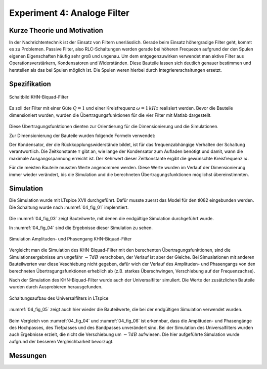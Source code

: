 Experiment 4: Analoge Filter
============================

Kurze Theorie und Motivation
----------------------------
In der Nachrichtentechnik ist der Einsatz von Filtern unerlässlich. Gerade beim Einsatz höhergradige Filter geht, kommt es zu Problemen. 
Passive Filter, also RLC-Schaltungen werden gerade bei höheren Frequezen aufgrund der den Spulen eigenen Eigenschaften häufig sehr groß und ungenau.
Um dem entgegenzuwirken verwendet man aktive Filter aus Operationsverstärkern, Kondensatoren und Widerständen. 
Diese Bauteile lassen sich deutlich genauer bestimmen und herstellen als das bei Spulen möglich ist. 
Die Spulen weren hierbei durch Integriererschaltungen ersetzt. 


Spezifikation
-------------

.. figure:: img/Experiment_04/Experiment_04_Schaltbild.png
	 :name: 04_fig_01
	 :align: center
	 
	 Schaltbild KHN-Biquad-Filter

Es soll der Filter mit einer Güte :math:`Q = 1` und einer Kreisfrequenz :math:`\omega = 1\,kHz` realisiert werden. Bevor die Bauteile dimensioniert wurden, wurden die 
Übertragungsfunktionen für die vier Filter mit Matlab dargestellt.

.. figure:: img/Experiment_04/Berechnung_MATLAB.png
     :name: 04_fig_02
	 :align: center
	 
	 Übertragungsfunktionen mit :math:`Q = 1` und :math:`\omega = 1\,kHz`, Berechnet mit Matlab

Diese Übertragungsfunktionen dienten zur Orientierung für die Dimensionierung und die Simulationen.
  
Zur Dimensionierung der Bauteile wurden folgende Formeln verwendet:

.. math:: 
	:label: 04_eq_01
	
	\omega = \frac{1}{RC} = \frac{1}{\tau}
	
.. math:: 
	:label: 04_eq_02
	
	Q = \frac{R_1R_2 + R_1R_3 + R_2R_3}{2R_1R_3}
	
Der Kondensator, der die Rückkopplungswiderstände bildet, ist für das frequenzabhängige Verhalten der Schaltung verantwortlich. Die Zeitkonstante :math:`\tau` gibt an, wie lange der Kondensator
zum Aufladen benötigt und damit, wann die maximale Ausgangsspannung erreicht ist. Der Kehrwert dieser Zeitkonstante ergibt die gewünschte Kreisfrequenz :math:`\omega`.

Für die meisten Bauteile mussten Werte angenommen werden. Diese Werte wurden im Verlauf der Dimensionierung immer wieder verändert, 
bis die Simulation und die berechneten Übertragungsfunktionen möglichst übereinstimmten.

Simulation
----------
Die Simulation wurde mit LTspice XVII durchgeführt.
Dafür musste zuerst das Model für den tl082 eingebunden werden. Die Schaltung wurde nach :numref:`04_fig_01` implemtiert.

.. figure:: img/Experiment_04/Exp_04_SpiceKHN.png
     :name:04_fig_03
	 :align: center
	 
	 Schaltungsaufbau des KHN-Biquad-Filter in LTspice
	 
Die :numref:`04_fig_03` zeigt Bauteilwerte, mit denen die endgültige Simulation durchgeführt wurde.

In :numref:`04_fig_04` sind die Ergebnisse dieser Simulation zu sehen.

.. figure:: img/Experiment_04/Exp_04_SimulationKHN.png
	 :name: 04_fig_04
	 :align: center
	 
	 Simulation Amplituden- und Phasengang KHN-Biquad-Filter

Vergleicht man die Simulation des KHN-Biquad-Filter mit den berechenten Übertragungsfunktionen, sind die Simulationsergebnisse um ungefähr :math:`-7dB` verschoben, der Verlauf ist aber der Gleiche.
Bei Simualationen mit anderen Bauteilwerten war diese Veschiebung nicht gegeben, dafür wich der Verlauf des Amplituden- und Phasengangs von den berechneten Übertragungsfunktionen erheblich ab
(z.B. starkes Überschwingen, Verschiebung auf der Frequenzachse).
 
Nach der Simulation des KHN-Biquad-Filter wurde auch der Universalfilter simuliert. Die Werte der zusätzlichen Bauteile wurden durch Ausprobieren herausgefunden.

.. figure:: img/Experiment_04/Exp_04_SpiceUniversal.png
	 :name: 04_fig_05
	 :align: center
		
	 Schaltungsaufbau des Universalfilters in LTspice
	
:numref:`04_fig_05` zeigt auch hier wieder die Bauteilwerte, die bei der endgültigen Simulation verwendet wurden.
	 
.. figure:: img/Experiment_04/Exp_04_SimulationUniversal.png
     :name: 04_fig_06
	 :align: center
	 
	 Simulation Amplituden- und Phasengang Universalfilter

Beim Vergleich von :numref:`04_fig_04` und :numref:`04_fig_06` ist erkennbar, dass die Amplituden- und Phasengänge des Hochpasses, des Tiefpasses und des Bandpasses unverändert sind.
Bei der Simulation des Universalfilters wurden auch Ergebnisse erzielt, die nicht die Verschiebung um :math:`-7dB` aufwiesen. Die hier aufgeführte Simulation wurde aufgrund der besseren
Vergleichbarkeit bevorzugt. 


Messungen
---------
